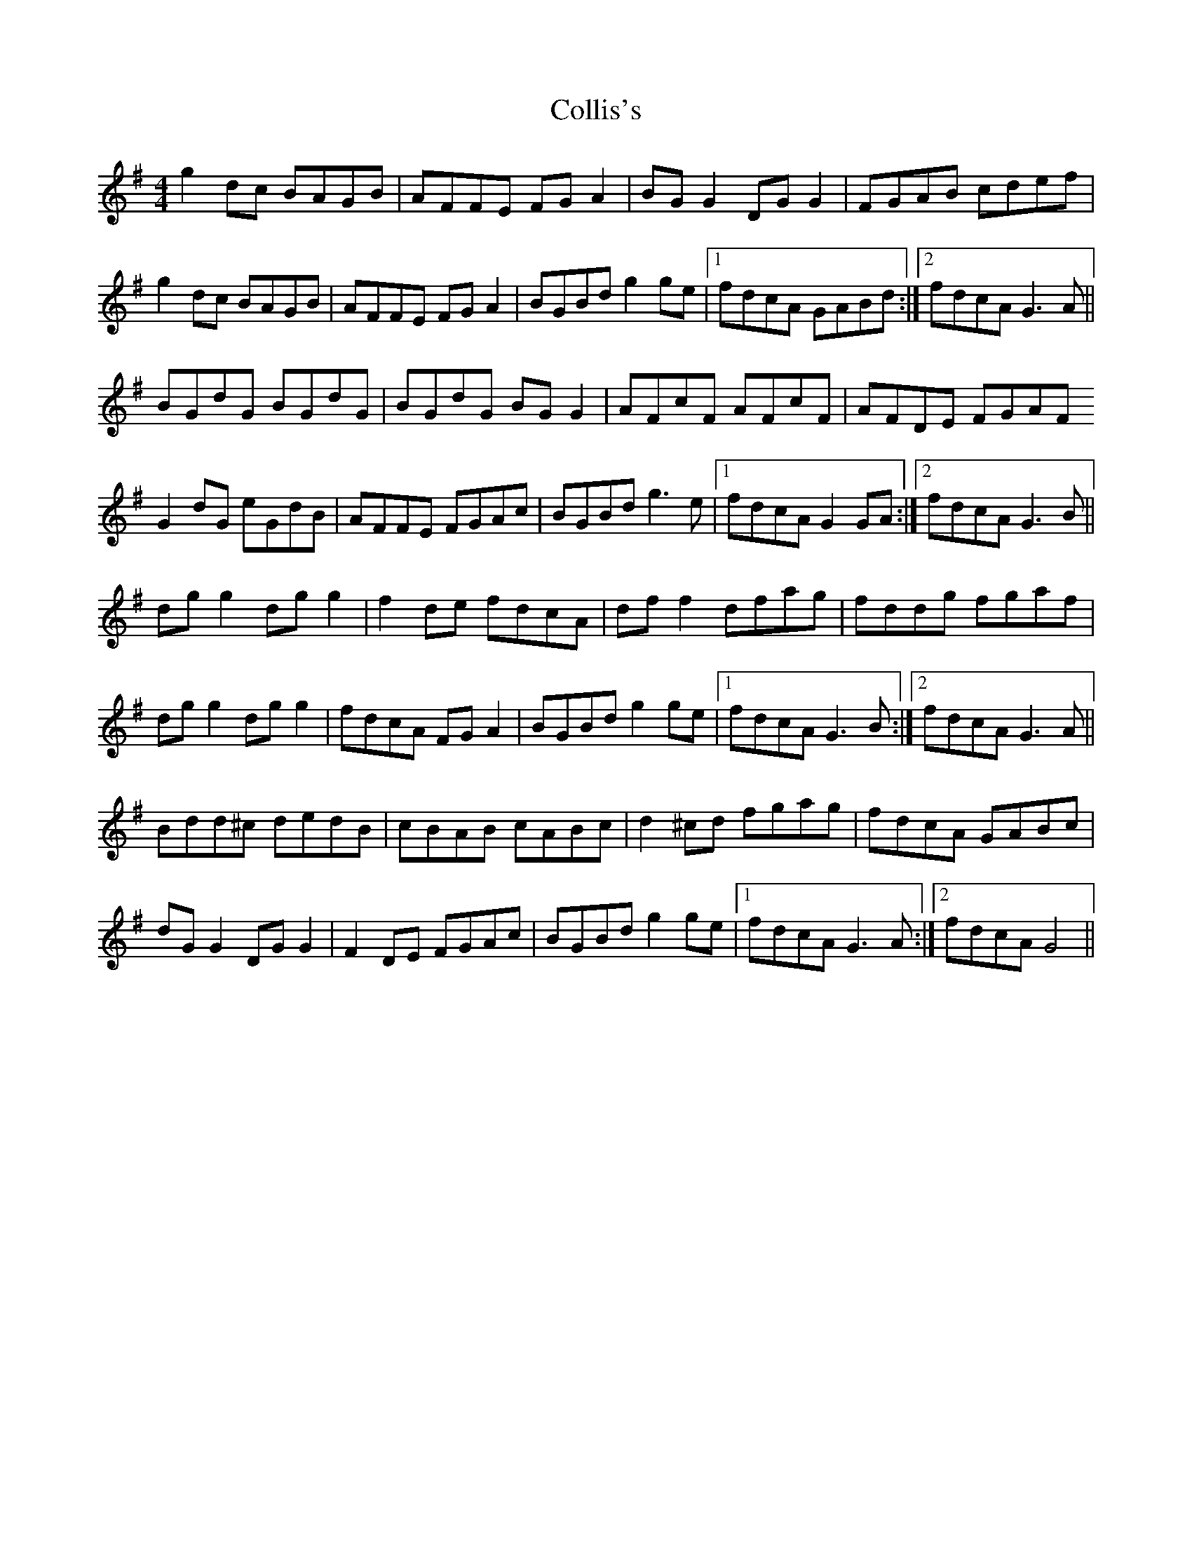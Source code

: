 X: 7713
T: Collis's
R: reel
M: 4/4
K: Gmajor
g2 dc BAGB|AFFE FG A2|BG G2 DG G2|FGAB cdef|
g2 dc BAGB|AFFE FG A2|BGBd g2 ge|1 fdcA GABd:|2 fdcA G3 A||
BGdG BGdG|BGdG BG G2|AFcF AFcF|AFDE FGAF
G2 dG eGdB|AFFE FGAc|BGBd g3 e|1 fdcA G2 GA:|2 fdcA G3 B||
dg g2 dg g2|f2 de fdcA|df f2 dfag|fddg fgaf|
dg g2 dg g2|fdcA FG A2|BGBd g2 ge|1 fdcA G3 B:|2 fdcA G3 A||
Bdd^c dedB|cBAB cABc|d2 ^cd fgag|fdcA GABc|
dG G2 DG G2|F2 DE FGAc|BGBd g2 ge|1 fdcA G3 A:|2 fdcA G4||

